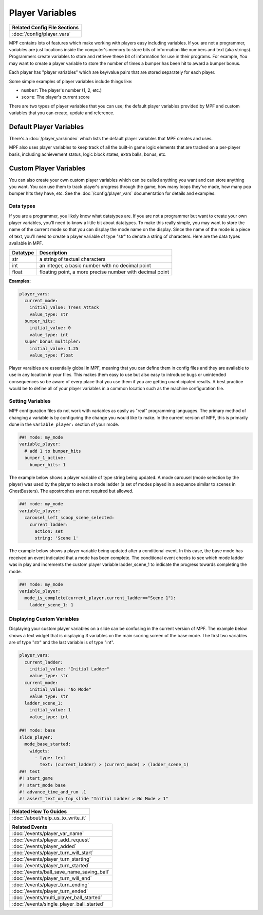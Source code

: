 Player Variables
================

+------------------------------------------------------------------------------+
| Related Config File Sections                                                 |
+==============================================================================+
| :doc:`/config/player_vars`                                                   |
+------------------------------------------------------------------------------+

MPF contains lots of features which make working with players easy including
variables.  If you are not a programmer, variables are just locations inside
the computer's memory to store bits of information like numbers and text
(aka strings).  Programmers create variables to store and retrieve these bit
of information for use in their programs. For example, You may want to create
a player variable to store the number of times a bumper has been hit to award
a bumper bonus.

Each player has "player variables" which are key/value pairs that are stored
separately for each player.

Some simple examples of player variables include things like:

* ``number``: The player's number (1, 2, etc.)
* ``score``: The player's current score

There are two types of player variables that you can use; the default player
variables provided by MPF and custom variables that you can create, update and reference.

========================
Default Player Variables
========================

There's a :doc:`/player_vars/index` which lists the default player variables
that MPF creates and uses.

MPF also uses player variables to keep track of all the built-in game logic
elements that are tracked on a per-player basis, including achievement status,
logic block states, extra balls, bonus, etc.

========================
Custom Player Variables
========================

You can also create your own custom player variables which can be called anything you want
and can store anything you want. You can use them to track player's progress
through the game, how many loops they've made, how many pop bumper hits they
have, etc. See the :doc:`/config/player_vars` documentation for details and
examples.

----------
Data types
----------

If you are a programmer, you likely know what datatypes are.  If you are not a
programmer but want to create your own player variables, you'll need to know
a little bit about datatypes.  To make this really simple, you may want to store
the name of the current mode so that you can display the mode name on the display.
Since the name of the mode is a piece of text, you'll need to create a player variable
of type "str" to denote a string of characters.  Here are the data types available in MPF.

+------------+-----------------------------+
| Datatype   | Description                 |
+============+=============================+
| str        | a string of textual         |
|            | characters                  |
+------------+-----------------------------+
| int        | an integer, a basic number  |
|            | with no decimal point       |
+------------+-----------------------------+
| float      | floating point, a more      |
|            | precise number with         |
|            | decimal point               |
+------------+-----------------------------+

**Examples:**

.. code-block:: mpf-config

  player_vars:
    current_mode:
      initial_value: Trees Attack
      value_type: str
    bumper_hits:
      initial_value: 0
      value_type: int
    super_bonus_multipler:
      initial_value: 1.25
      value_type: float

Player varaibles are essentially global in MPF, meaning that you can define them
in config files and they are available to use in any location in your files.  This
makes them easy to use but also easy to introduce bugs or unintended consequences
so be aware of every place that you use them if you are getting unanticipated
results.  A best practice would be to define all of your player variables in a common
location such as the machine configuration file.

--------------------
Setting Variables
--------------------

MPF configuration files do not work with variables as easily as "real" programming languages. The primary
method of changing a variable is by configuring the change you would like to make.
In the current version of MPF, this is primarily done in the ``variable_player:`` section of your mode.

.. code-block:: mpf-config

  ##! mode: my_mode
  variable_player:
    # add 1 to bumper_hits
    bumper_1_active:
      bumper_hits: 1

The example below shows a player variable of type string being updated.  A mode carousel (mode selection by the player)
was used by the player to select a mode ladder (a set of modes played in a sequence similar to scenes in GhostBusters).
The apostrophes are not required but allowed.

.. code-block:: mpf-config

  ##! mode: my_mode
  variable_player:
    carousel_left_scoop_scene_selected:
      current_ladder:
        action: set
        string: 'Scene 1'

The example below shows a player variable being updated after a conditional event.  In this case, the base
mode has received an event indicated that a mode has been complete.  The conditional event checks to see
which mode ladder was in play and increments the custom player variable ladder_scene_1 to indicate the
progress towards completing the mode.

.. code-block:: mpf-config

  ##! mode: my_mode
  variable_player:
    mode_is_complete{current_player.current_ladder=="Scene 1"}:
      ladder_scene_1: 1

---------------------------
Displaying Custom Variables
---------------------------
Displaying your custom player variables on a slide can be confusing in the current version of MPF. The example below
shows a text widget that is displaying 3 variables on the main scoring screen of the base mode.  The first
two variables are of type "str" and the last variable is of type "int".

.. code-block:: mpf-mc-config

   player_vars:
     current_ladder:
       initial_value: "Initial Ladder"
       value_type: str
     current_mode:
       initial_value: "No Mode"
       value_type: str
     ladder_scene_1:
       initial_value: 1
       value_type: int

   ##! mode: base
   slide_player:
     mode_base_started:
       widgets:
         - type: text
           text: (current_ladder) > (current_mode) > (ladder_scene_1)
   ##! test
   #! start_game
   #! start_mode base
   #! advance_time_and_run .1
   #! assert_text_on_top_slide "Initial Ladder > No Mode > 1"




+------------------------------------------------------------------------------+
| Related How To Guides                                                        |
+==============================================================================+
| :doc:`/about/help_us_to_write_it`                                            |
+------------------------------------------------------------------------------+

+------------------------------------------------------------------------------+
| Related Events                                                               |
+==============================================================================+
| :doc:`/events/player_var_name`                                               |
+------------------------------------------------------------------------------+
| :doc:`/events/player_add_request`                                            |
+------------------------------------------------------------------------------+
| :doc:`/events/player_added`                                                  |
+------------------------------------------------------------------------------+
| :doc:`/events/player_turn_will_start`                                        |
+------------------------------------------------------------------------------+
| :doc:`/events/player_turn_starting`                                          |
+------------------------------------------------------------------------------+
| :doc:`/events/player_turn_started`                                           |
+------------------------------------------------------------------------------+
| :doc:`/events/ball_save_name_saving_ball`                                    |
+------------------------------------------------------------------------------+
| :doc:`/events/player_turn_will_end`                                          |
+------------------------------------------------------------------------------+
| :doc:`/events/player_turn_ending`                                            |
+------------------------------------------------------------------------------+
| :doc:`/events/player_turn_ended`                                             |
+------------------------------------------------------------------------------+
| :doc:`/events/multi_player_ball_started`                                     |
+------------------------------------------------------------------------------+
| :doc:`/events/single_player_ball_started`                                    |
+------------------------------------------------------------------------------+
